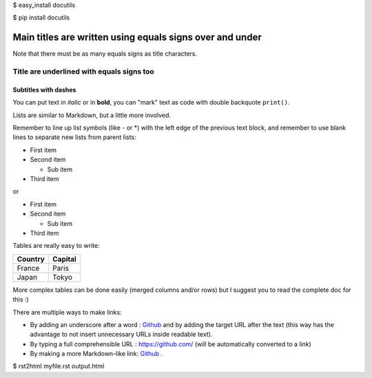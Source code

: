 
$ easy_install docutils

$ pip install docutils

.. Lines starting with two dots are special commands. But if no command can be found, the line is considered as a comment

=========================================================
Main titles are written using equals signs over and under
=========================================================

Note that there must be as many equals signs as title characters.

Title are underlined with equals signs too
==========================================

Subtitles with dashes
---------------------

You can put text in *italic* or in **bold**, you can "mark" text as code with double backquote ``print()``.

Lists are similar to Markdown, but a little more involved.

Remember to line up list symbols (like - or *) with the left edge of the previous text block, and remember to use blank lines to separate new lists from parent lists:    

- First item
- Second item

  - Sub item
    
- Third item

or

* First item
* Second item
    
  * Sub item

* Third item

Tables are really easy to write:

=========== ========
Country     Capital
=========== ========
France      Paris
Japan       Tokyo
=========== ========

More complex tables can be done easily (merged columns and/or rows) but I suggest you to read the complete doc for this :)

There are multiple ways to make links:

- By adding an underscore after a word : Github_ and by adding the target URL after the text (this way has the advantage to not insert unnecessary URLs inside readable text).
- By typing a full comprehensible URL : https://github.com/ (will be automatically converted to a link)
- By making a more Markdown-like link: `Github <https://github.com/>`_ .

.. _Github https://github.com/


$ rst2html myfile.rst output.html

